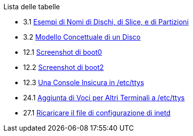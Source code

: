 // Code generated by the FreeBSD Documentation toolchain. DO NOT EDIT.
// Please don't change this file manually but run `make` to update it.
// For more information, please read the FreeBSD Documentation Project Primer

[.toc]
--
[.toc-title]
Lista delle tabelle

* 3.1  link:basics#basics-disk-slice-part[Esempi di Nomi di Dischi, di Slice, e di Partizioni]
* 3.2  link:basics#basics-concept-disk-model[Modello Concettuale di un Disco]
* 12.1  link:boot#boot-boot0-example[Screenshot di [.filename]#boot0#]
* 12.2  link:boot#boot-boot2-example[Screenshot di [.filename]#boot2#]
* 12.3  link:boot#boot-insecure-console[Una Console Insicura in [.filename]#/etc/ttys#]
* 24.1  link:serialcomms#ex-etc-ttys[Aggiunta di Voci per Altri Terminali a [.filename]#/etc/ttys#]
* 27.1  link:network-servers#network-inetd-reread[Ricaricare il file di configurazione di inetd]
--
